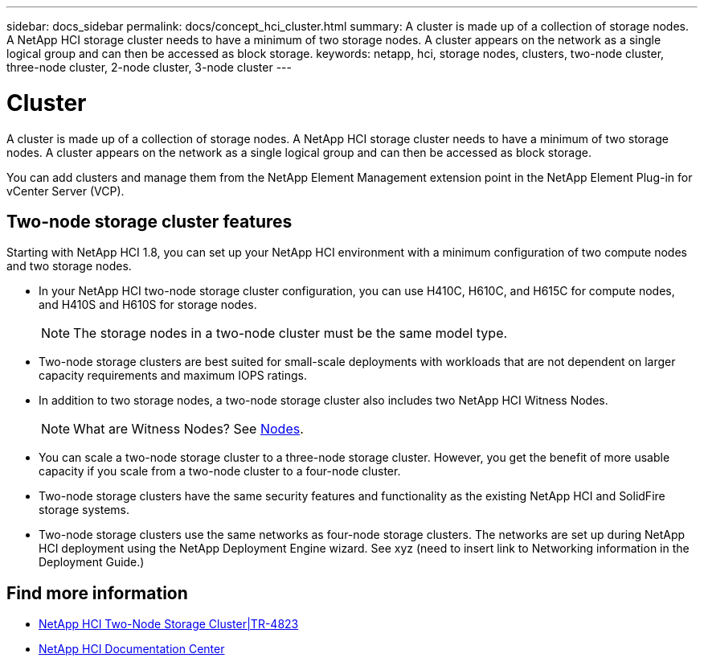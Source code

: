 ---
sidebar: docs_sidebar
permalink: docs/concept_hci_cluster.html
summary: A cluster is made up of a collection of storage nodes. A NetApp HCI storage cluster needs to have a minimum of two storage nodes. A cluster appears on the network as a single logical group and can then be accessed as block storage.
keywords: netapp, hci, storage nodes, clusters, two-node cluster, three-node cluster, 2-node cluster, 3-node cluster
---

= Cluster
:hardbreaks:
:nofooter:
:icons: font
:linkattrs:
:imagesdir: ../media/

[.lead]
A cluster is made up of a collection of storage nodes. A NetApp HCI storage cluster needs to have a minimum of two storage nodes. A cluster appears on the network as a single logical group and can then be accessed as block storage.


You can add clusters and manage them from the NetApp Element Management extension point in the NetApp Element Plug-in for vCenter Server (VCP).

== Two-node storage cluster features
Starting with NetApp HCI 1.8, you can set up your NetApp HCI environment with a minimum configuration of two compute nodes and two storage nodes.

* In your NetApp HCI two-node storage cluster configuration, you can use H410C, H610C, and H615C for compute nodes, and H410S and H610S for storage nodes.
+
NOTE: The storage nodes in a two-node cluster must be the same model type.

* Two-node storage clusters are best suited for small-scale deployments with workloads that are not dependent on larger capacity requirements and maximum IOPS ratings.

* In addition to two storage nodes, a two-node storage cluster also includes two NetApp HCI Witness Nodes.
+
NOTE: What are Witness Nodes? See http://vmwvatapp01-stg.corp.netapp.com/hci_hci_concepts_march17_an/us-en/docs/concept_hci_nodes.html#storage-nodes[Nodes].

* You can scale a two-node storage cluster to a three-node storage cluster. However, you get the benefit of more usable capacity if you scale from a two-node cluster to a four-node cluster.

* Two-node storage clusters have the same security features and functionality as the existing NetApp HCI and SolidFire storage systems.

* Two-node storage clusters use the same networks as four-node storage clusters. The networks are set up during NetApp HCI deployment using the NetApp Deployment Engine wizard. See xyz (need to insert link to Networking information in the Deployment Guide.)

== Find more information
* https://www.netapp.com/us/media/tr-4823.pdf[NetApp HCI Two-Node Storage Cluster|TR-4823]
* http://docs.netapp.com/hci/index.jsp[NetApp HCI Documentation Center^]
